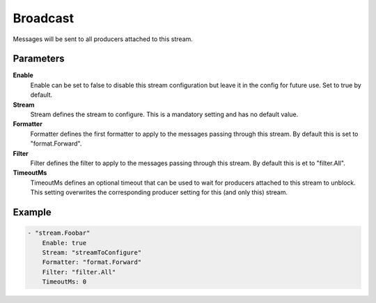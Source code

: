 Broadcast
=========

Messages will be sent to all producers attached to this stream.


Parameters
----------

**Enable**
  Enable can be set to false to disable this stream configuration but leave it in the config for future use.
  Set to true by default.

**Stream**
  Stream defines the stream to configure.
  This is a mandatory setting and has no default value.

**Formatter**
  Formatter defines the first formatter to apply to the messages passing through this stream.
  By default this is set to "format.Forward".

**Filter**
  Filter defines the filter to apply to the messages passing through this stream.
  By default this is et to "filter.All".

**TimeoutMs**
  TimeoutMs defines an optional timeout that can be used to wait for producers attached to this stream to unblock.
  This setting overwrites the corresponding producer setting for this (and only this) stream.

Example
-------

.. code-block:: yaml

	- "stream.Foobar"
	    Enable: true
	    Stream: "streamToConfigure"
	    Formatter: "format.Forward"
	    Filter: "filter.All"
	    TimeoutMs: 0
